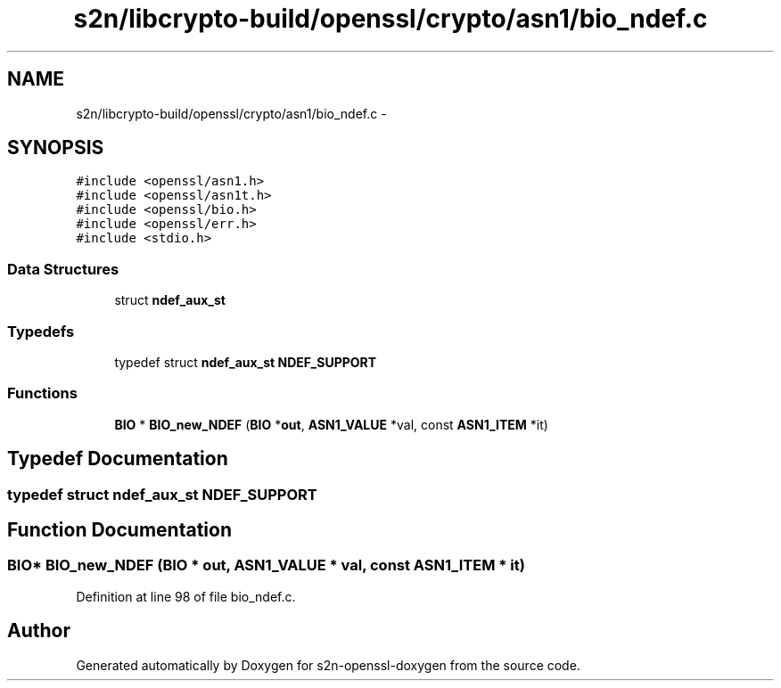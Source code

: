 .TH "s2n/libcrypto-build/openssl/crypto/asn1/bio_ndef.c" 3 "Thu Jun 30 2016" "s2n-openssl-doxygen" \" -*- nroff -*-
.ad l
.nh
.SH NAME
s2n/libcrypto-build/openssl/crypto/asn1/bio_ndef.c \- 
.SH SYNOPSIS
.br
.PP
\fC#include <openssl/asn1\&.h>\fP
.br
\fC#include <openssl/asn1t\&.h>\fP
.br
\fC#include <openssl/bio\&.h>\fP
.br
\fC#include <openssl/err\&.h>\fP
.br
\fC#include <stdio\&.h>\fP
.br

.SS "Data Structures"

.in +1c
.ti -1c
.RI "struct \fBndef_aux_st\fP"
.br
.in -1c
.SS "Typedefs"

.in +1c
.ti -1c
.RI "typedef struct \fBndef_aux_st\fP \fBNDEF_SUPPORT\fP"
.br
.in -1c
.SS "Functions"

.in +1c
.ti -1c
.RI "\fBBIO\fP * \fBBIO_new_NDEF\fP (\fBBIO\fP *\fBout\fP, \fBASN1_VALUE\fP *val, const \fBASN1_ITEM\fP *it)"
.br
.in -1c
.SH "Typedef Documentation"
.PP 
.SS "typedef struct \fBndef_aux_st\fP  \fBNDEF_SUPPORT\fP"

.SH "Function Documentation"
.PP 
.SS "\fBBIO\fP* BIO_new_NDEF (\fBBIO\fP * out, \fBASN1_VALUE\fP * val, const \fBASN1_ITEM\fP * it)"

.PP
Definition at line 98 of file bio_ndef\&.c\&.
.SH "Author"
.PP 
Generated automatically by Doxygen for s2n-openssl-doxygen from the source code\&.
